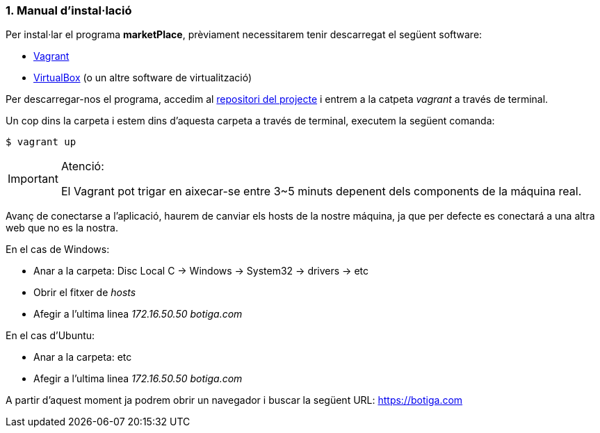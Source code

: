 :sectnums: |,all|
=== Manual d'instal·lació
Per instal·lar el programa **marketPlace**, prèviament necessitarem tenir descarregat el següent software:

* https://www.vagrantup.com/[Vagrant]
* https://www.virtualbox.org/[VirtualBox] (o un altre software de virtualització)

Per descarregar-nos el programa, accedim al https://github.com/jcadafalch/Marketplace[repositori del projecte] i entrem a la catpeta __vagrant__ a través de terminal.


Un cop dins la carpeta i estem dins d'aquesta carpeta a través de terminal, executem la següent comanda:
[,PS]
----
$ vagrant up
----

.Atenció:
[IMPORTANT]
====
El Vagrant pot trigar en aixecar-se entre 3~5 minuts depenent dels components de la máquina real.

====

Avanç de conectarse a l'aplicació, haurem de canviar els hosts de la nostre máquina, ja que per defecte es conectará a una altra web que no es la nostra. 

En el cas de Windows:

- Anar a la carpeta: Disc Local C -> Windows -> System32 -> drivers -> etc

- Obrir el fitxer de __hosts__

- Afegir a l'ultima linea __172.16.50.50 botiga.com__

En el cas d'Ubuntu:

- Anar a la carpeta: etc

- Afegir a l'ultima linea __172.16.50.50 botiga.com__

A partir d'aquest moment ja podrem obrir un navegador i buscar la següent URL: https://botiga.com[https://botiga.com]


